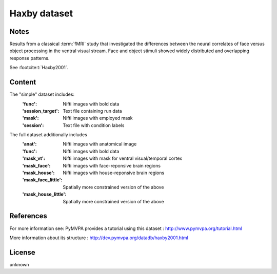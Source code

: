 Haxby dataset
=============


Notes
-----
Results from a classical :term:`fMRI` study that investigated the differences between
the neural correlates of face versus object processing in the ventral visual
stream. Face and object stimuli showed widely distributed and overlapping
response patterns.

See :footcite:t:`Haxby2001`.

Content
-------
The "simple" dataset includes:
    :'func': Nifti images with bold data
    :'session_target': Text file containing run data
    :'mask': Nifti images with employed mask
    :'session': Text file with condition labels


The full dataset additionally includes
    :'anat': Nifti images with anatomical image
    :'func': Nifti images with bold data
    :'mask_vt': Nifti images with mask for ventral visual/temporal cortex
    :'mask_face': Nifti images with face-reponsive brain regions
    :'mask_house': Nifti images with house-reponsive brain regions
    :'mask_face_little': Spatially more constrained version of the above
    :'mask_house_little': Spatially more constrained version of the above


References
----------

.. footbibliography::

For more information see:
PyMVPA provides a tutorial using this dataset :
http://www.pymvpa.org/tutorial.html

More information about its structure :
http://dev.pymvpa.org/datadb/haxby2001.html


License
-------
unknown
